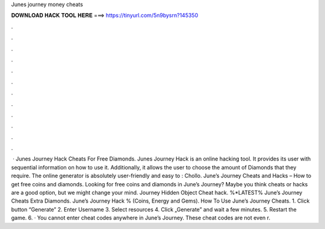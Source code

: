Junes journey money cheats

𝐃𝐎𝐖𝐍𝐋𝐎𝐀𝐃 𝐇𝐀𝐂𝐊 𝐓𝐎𝐎𝐋 𝐇𝐄𝐑𝐄 ===> https://tinyurl.com/5n9bysrn?145350

.

.

.

.

.

.

.

.

.

.

.

.

 · Junes Journey Hack Cheats For Free Diamonds. Junes Journey Hack is an online hacking tool. It provides its user with sequential information on how to use it. Additionally, it allows the user to choose the amount of Diamonds that they require. The online generator is absolutely user-friendly and easy to : Chollo. June’s Journey Cheats and Hacks – How to get free coins and diamonds. Looking for free coins and diamonds in June’s Journey? Maybe you think cheats or hacks are a good option, but we might change your mind. Journey Hidden Object Cheat hack. %*LATEST% June’s Journey Cheats Extra Diamonds. June’s Journey Hack % (Coins, Energy and Gems). How To Use June’s Journey Cheats. 1. Click button “Generate” 2. Enter Username 3. Select resources 4. Click „Generate” and wait a few minutes. 5. Restart the game. 6. · You cannot enter cheat codes anywhere in June’s Journey. These cheat codes are not even r.